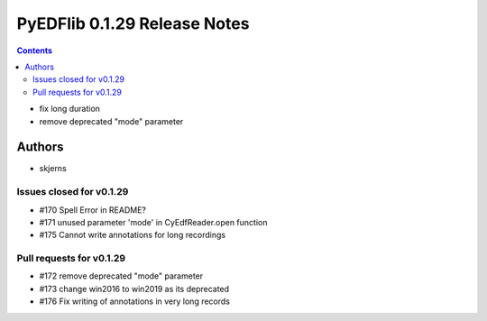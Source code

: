 =============================
PyEDFlib 0.1.29 Release Notes
=============================

.. contents::

- fix long duration
- remove deprecated "mode" parameter

Authors
=======

* skjerns

Issues closed for v0.1.29
-------------------------
* #170 Spell Error in README?
* #171 unused parameter 'mode' in CyEdfReader.open function
* #175 Cannot write annotations for long recordings

Pull requests for v0.1.29
-------------------------
* #172 remove deprecated "mode" parameter
* #173 change win2016 to win2019 as its deprecated
* #176 Fix writing of annotations in very long records